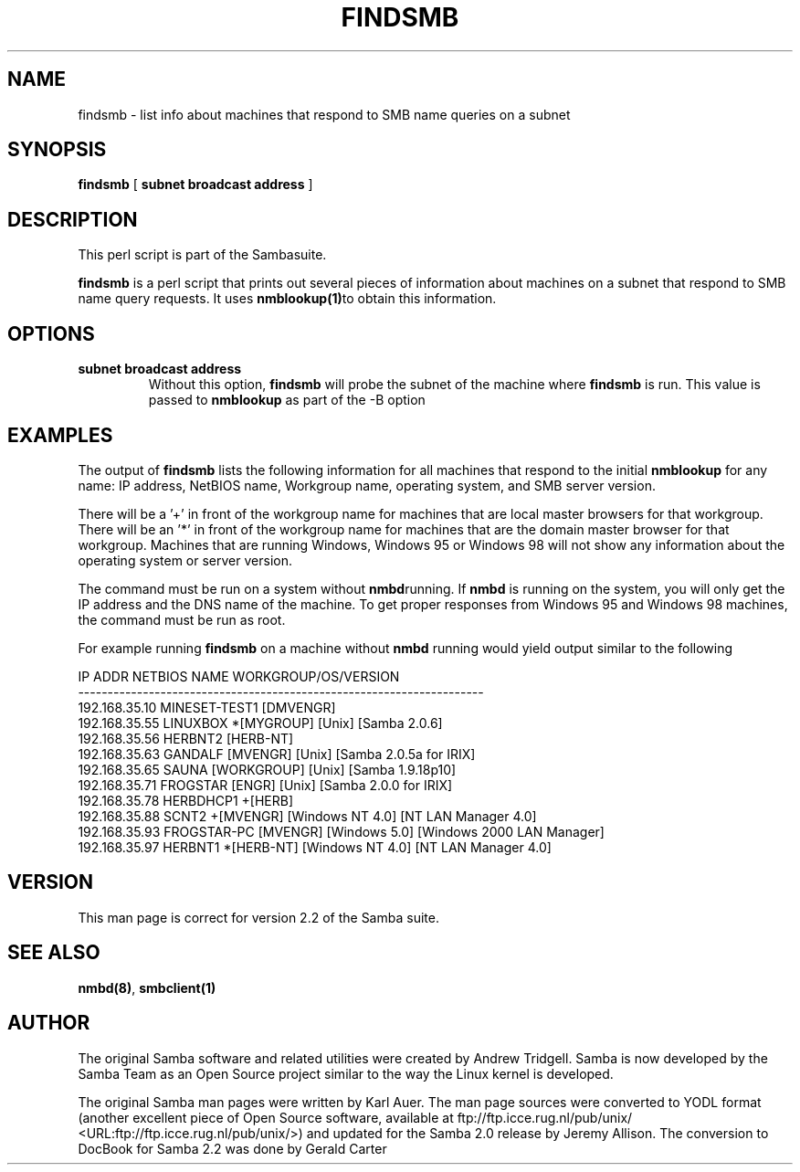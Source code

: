 .\" This manpage has been automatically generated by docbook2man-spec
.\" from a DocBook document.  docbook2man-spec can be found at:
.\" <http://shell.ipoline.com/~elmert/hacks/docbook2X/> 
.\" Please send any bug reports, improvements, comments, patches, 
.\" etc. to Steve Cheng <steve@ggi-project.org>.
.TH "FINDSMB" "1" "06 December 2001" "" ""
.SH NAME
findsmb \- list info about machines that respond to SMB  name queries on a subnet
.SH SYNOPSIS
.sp
\fBfindsmb\fR [ \fBsubnet broadcast address\fR ] 
.SH "DESCRIPTION"
.PP
This perl script is part of the  Sambasuite.
.PP
\fBfindsmb\fR is a perl script that
prints out several pieces of information about machines 
on a subnet that respond to SMB name query requests.
It uses \fB nmblookup(1)\fRto obtain this information.
.SH "OPTIONS"
.TP
\fBsubnet broadcast address\fR
Without this option, \fBfindsmb
\fRwill probe the subnet of the machine where 
\fBfindsmb\fR is run. This value is passed 
to \fBnmblookup\fR as part of the 
-B option
.SH "EXAMPLES"
.PP
The output of \fBfindsmb\fR lists the following 
information for all machines that respond to the initial 
\fBnmblookup\fR for any name: IP address, NetBIOS name, 
Workgroup name, operating system, and SMB server version.
.PP
There will be a '+' in front of the workgroup name for 
machines that are local master browsers for that workgroup. There 
will be an '*' in front of the workgroup name for 
machines that are the domain master browser for that workgroup. 
Machines that are running Windows, Windows 95 or Windows 98 will 
not show any information about the operating system or server 
version.
.PP
The command must be run on a system without \fBnmbd\fRrunning. 
If \fBnmbd\fR is running on the system, you will 
only get the IP address and the DNS name of the machine. To 
get proper responses from Windows 95 and Windows 98 machines, 
the command must be run as root. 
.PP
For example running \fBfindsmb\fR on a machine 
without \fBnmbd\fR running would yield output similar
to the following
.sp
.nf
IP ADDR         NETBIOS NAME   WORKGROUP/OS/VERSION 
--------------------------------------------------------------------- 
192.168.35.10   MINESET-TEST1  [DMVENGR]
192.168.35.55   LINUXBOX      *[MYGROUP] [Unix] [Samba 2.0.6]
192.168.35.56   HERBNT2        [HERB-NT]
192.168.35.63   GANDALF        [MVENGR] [Unix] [Samba 2.0.5a for IRIX]
192.168.35.65   SAUNA          [WORKGROUP] [Unix] [Samba 1.9.18p10]
192.168.35.71   FROGSTAR       [ENGR] [Unix] [Samba 2.0.0 for IRIX]
192.168.35.78   HERBDHCP1     +[HERB]
192.168.35.88   SCNT2         +[MVENGR] [Windows NT 4.0] [NT LAN Manager 4.0]
192.168.35.93   FROGSTAR-PC    [MVENGR] [Windows 5.0] [Windows 2000 LAN Manager]
192.168.35.97   HERBNT1       *[HERB-NT] [Windows NT 4.0] [NT LAN Manager 4.0]
	
.sp
.fi
.SH "VERSION"
.PP
This man page is correct for version 2.2 of 
the Samba suite.
.SH "SEE ALSO"
.PP
\fBnmbd(8)\fR, 
\fBsmbclient(1)
\fR
.SH "AUTHOR"
.PP
The original Samba software and related utilities 
were created by Andrew Tridgell. Samba is now developed
by the Samba Team as an Open Source project similar 
to the way the Linux kernel is developed.
.PP
The original Samba man pages were written by Karl Auer. 
The man page sources were converted to YODL format (another 
excellent piece of Open Source software, available at
ftp://ftp.icce.rug.nl/pub/unix/ <URL:ftp://ftp.icce.rug.nl/pub/unix/>) and updated for the Samba 2.0 
release by Jeremy Allison. The conversion to DocBook for 
Samba 2.2 was done by Gerald Carter
